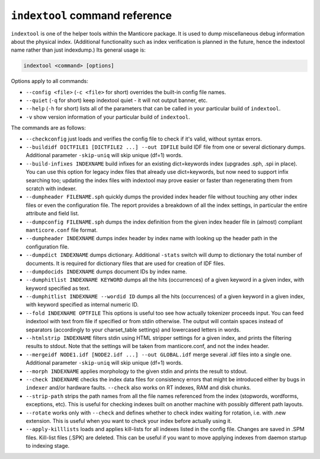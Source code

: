 .. _indextool_command_reference:

``indextool`` command reference
-------------------------------

``indextool`` is one of the helper tools within the Manticore package. It
is used to dump miscellaneous debug information about the physical
index. (Additional functionality such as index verification is planned
in the future, hence the indextool name rather than just indexdump.) Its
general usage is:

.. code-block:: mysql


    indextool <command> [options]

Options apply to all commands:

-  ``--config <file>`` (``-c <file>`` for short) overrides
   the built-in config file names.

-  ``--quiet`` (``-q`` for short) keep indextool quiet - it will not
   output banner, etc.

-  ``--help`` (``-h`` for short) lists all of the parameters that can be
   called in your particular build of ``indextool``.

-  ``-v`` show version information of your particular build of ``indextool``.

The commands are as follows:

-  ``--checkconfig`` just loads and verifies the config file to check if
   it's valid, without syntax errors.

-  ``--buildidf DICTFILE1 [DICTFILE2 ...] --out IDFILE`` build IDF file from one or several dictionary dumps.
   Additional parameter ``-skip-uniq`` will skip unique (df=1) words.

-  ``--build-infixes INDEXNAME`` build infixes for an existing
   dict=keywords index (upgrades .sph, .spi in place). You can use this
   option for legacy index files that already use dict=keywords, but now
   need to support infix searching too; updating the index files with
   indextool may prove easier or faster than regenerating them from
   scratch with indexer.

-  ``--dumpheader FILENAME.sph`` quickly dumps the provided index header
   file without touching any other index files or even the configuration
   file. The report provides a breakdown of all the index settings, in
   particular the entire attribute and field list.

-  ``--dumpconfig FILENAME.sph`` dumps the index definition from the
   given index header file in (almost) compliant ``manticore.conf`` file
   format.

-  ``--dumpheader INDEXNAME`` dumps index header by index name with
   looking up the header path in the configuration file.

-  ``--dumpdict INDEXNAME`` dumps dictionary. 
   Additional ``-stats`` switch will dump to dictionary the total number of documents. It is required for dictionary files that are used  for creation of IDF files.

-  ``--dumpdocids INDEXNAME`` dumps document IDs by index name.

-  ``--dumphitlist INDEXNAME KEYWORD`` dumps all the hits (occurrences)
   of a given keyword in a given index, with keyword specified as text.

-  ``--dumphitlist INDEXNAME --wordid ID`` dumps all the hits
   (occurrences) of a given keyword in a given index, with keyword
   specified as internal numeric ID.

-  ``--fold INDEXNAME OPTFILE`` This options is useful too see how
   actually tokenizer proceeds input. You can feed indextool with text
   from file if specified or from stdin otherwise. The output will
   contain spaces instead of separators (accordingly to your
   charset_table settings) and lowercased letters in words.

-  ``--htmlstrip INDEXNAME`` filters stdin using HTML stripper settings
   for a given index, and prints the filtering results to stdout. Note
   that the settings will be taken from manticore.conf, and not the index
   header.

-  ``--mergeidf NODE1.idf [NODE2.idf ...] --out GLOBAL.idf`` merge several .idf files into a single one.
   Additional parameter ``-skip-uniq`` will skip unique (df=1) words.
   

-  ``--morph INDEXNAME`` applies morphology to the given stdin and
   prints the result to stdout.

-  ``--check INDEXNAME`` checks the index data files for consistency
   errors that might be introduced either by bugs in ``indexer`` and/or
   hardware faults. ``--check`` also works on RT indexes, RAM and disk
   chunks.

-  ``--strip-path`` strips the path names from all the file names
   referenced from the index (stopwords, wordforms, exceptions, etc).
   This is useful for checking indexes built on another machine with
   possibly different path layouts.

-  ``--rotate`` works only with ``--check`` and defines whether to check
   index waiting for rotation, i.e. with .new extension. This is useful
   when you want to check your index before actually using it.

-  ``--apply-killlists`` loads and applies kill-lists for all indexes listed
   in the config file. Changes are saved in .SPM files. Kill-list files (.SPK)
   are deleted. This can be useful if you want to move applying indexes from
   daemon startup to indexing stage.
